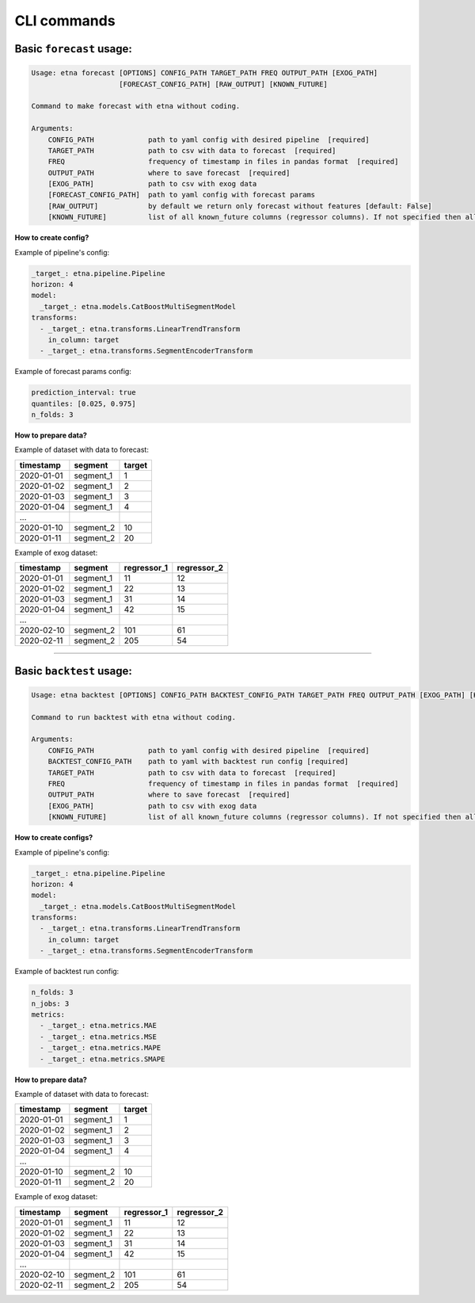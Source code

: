 CLI commands
=============

Basic ``forecast`` usage:
-------------------------

.. code-block:: console

        Usage: etna forecast [OPTIONS] CONFIG_PATH TARGET_PATH FREQ OUTPUT_PATH [EXOG_PATH]
                             [FORECAST_CONFIG_PATH] [RAW_OUTPUT] [KNOWN_FUTURE]

        Command to make forecast with etna without coding.

        Arguments:
            CONFIG_PATH             path to yaml config with desired pipeline  [required]
            TARGET_PATH             path to csv with data to forecast  [required]
            FREQ                    frequency of timestamp in files in pandas format  [required]
            OUTPUT_PATH             where to save forecast  [required]
            [EXOG_PATH]             path to csv with exog data
            [FORECAST_CONFIG_PATH]  path to yaml config with forecast params
            [RAW_OUTPUT]            by default we return only forecast without features [default: False]
            [KNOWN_FUTURE]          list of all known_future columns (regressor columns). If not specified then all exog_columns considered known_future [default: None]

**How to create config?**

Example of pipeline's config:

.. code-block:: yaml

    _target_: etna.pipeline.Pipeline
    horizon: 4
    model:
      _target_: etna.models.CatBoostMultiSegmentModel
    transforms:
      - _target_: etna.transforms.LinearTrendTransform
        in_column: target
      - _target_: etna.transforms.SegmentEncoderTransform

Example of forecast params config:

.. code-block:: yaml

    prediction_interval: true
    quantiles: [0.025, 0.975]
    n_folds: 3

**How to prepare data?**

Example of dataset with data to forecast:

=============  ===========  ==========
  timestamp      segment      target
=============  ===========  ==========
2020-01-01     segment_1         1
2020-01-02     segment_1         2
2020-01-03     segment_1         3
2020-01-04     segment_1         4
...
2020-01-10     segment_2        10
2020-01-11     segment_2        20
=============  ===========  ==========

Example of exog dataset:

=============  ===========  ===============  ===============
  timestamp      segment      regressor_1      regressor_2
=============  ===========  ===============  ===============
2020-01-01     segment_1          11               12
2020-01-02     segment_1          22               13
2020-01-03     segment_1          31               14
2020-01-04     segment_1          42               15
...
2020-02-10     segment_2         101               61
2020-02-11     segment_2         205               54
=============  ===========  ===============  ===============

---------------------------


Basic ``backtest`` usage:
--------------------------

.. code-block:: console

        Usage: etna backtest [OPTIONS] CONFIG_PATH BACKTEST_CONFIG_PATH TARGET_PATH FREQ OUTPUT_PATH [EXOG_PATH] [KNOWN_FUTURE]

        Command to run backtest with etna without coding.

        Arguments:
            CONFIG_PATH             path to yaml config with desired pipeline  [required]
            BACKTEST_CONFIG_PATH    path to yaml with backtest run config [required]
            TARGET_PATH             path to csv with data to forecast  [required]
            FREQ                    frequency of timestamp in files in pandas format  [required]
            OUTPUT_PATH             where to save forecast  [required]
            [EXOG_PATH]             path to csv with exog data
            [KNOWN_FUTURE]          list of all known_future columns (regressor columns). If not specified then all exog_columns considered known_future [default: None]


**How to create configs?**

Example of pipeline's config:

.. code-block:: yaml

    _target_: etna.pipeline.Pipeline
    horizon: 4
    model:
      _target_: etna.models.CatBoostMultiSegmentModel
    transforms:
      - _target_: etna.transforms.LinearTrendTransform
        in_column: target
      - _target_: etna.transforms.SegmentEncoderTransform

Example of backtest run config:

.. code-block:: yaml

    n_folds: 3
    n_jobs: 3
    metrics:
      - _target_: etna.metrics.MAE
      - _target_: etna.metrics.MSE
      - _target_: etna.metrics.MAPE
      - _target_: etna.metrics.SMAPE


**How to prepare data?**

Example of dataset with data to forecast:

=============  ===========  ==========
  timestamp      segment      target
=============  ===========  ==========
2020-01-01     segment_1         1
2020-01-02     segment_1         2
2020-01-03     segment_1         3
2020-01-04     segment_1         4
...
2020-01-10     segment_2        10
2020-01-11     segment_2        20
=============  ===========  ==========

Example of exog dataset:

=============  ===========  ===============  ===============
  timestamp      segment      regressor_1      regressor_2
=============  ===========  ===============  ===============
2020-01-01     segment_1          11               12
2020-01-02     segment_1          22               13
2020-01-03     segment_1          31               14
2020-01-04     segment_1          42               15
...
2020-02-10     segment_2         101               61
2020-02-11     segment_2         205               54
=============  ===========  ===============  ===============
